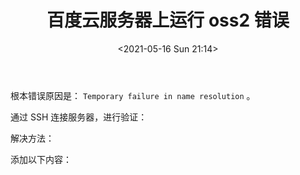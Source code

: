 # -*- eval: (setq org-media-note-screenshot-image-dir (concat default-directory "./static/百度云服务器上运行 oss2 错误/")); -*-
:PROPERTIES:
:ID:       558A915A-FC49-4D2A-858E-5BF097ACD896
:END:
#+LATEX_CLASS: my-article
#+DATE: <2021-05-16 Sun 21:14>
#+TITLE: 百度云服务器上运行 oss2 错误

#+BEGIN_SRC python :results raw drawer values list :exports no-eval
Traceback (most recent call last):
  File "/home/c/container/local/lib/python2.7/site-packages/flask/app.py", line 2000, in __call__
    return self.wsgi_app(environ, start_response)
  File "/home/c/container/local/lib/python2.7/site-packages/flask/app.py", line 1991, in wsgi_app
    response = self.make_response(self.handle_exception(e))
  File "/home/c/container/local/lib/python2.7/site-packages/flask_restful/__init__.py", line 269, in error_router
    return original_handler(e)
  File "/home/c/container/local/lib/python2.7/site-packages/flask/app.py", line 1567, in handle_exception
    reraise(exc_type, exc_value, tb)
  File "/home/c/container/local/lib/python2.7/site-packages/flask/app.py", line 1988, in wsgi_app
    response = self.full_dispatch_request()
  File "/home/c/container/local/lib/python2.7/site-packages/flask/app.py", line 1641, in full_dispatch_request
    rv = self.handle_user_exception(e)
  File "/home/c/container/local/lib/python2.7/site-packages/flask_restful/__init__.py", line 269, in error_router
    return original_handler(e)
  File "/home/c/container/local/lib/python2.7/site-packages/flask/app.py", line 1544, in handle_user_exception
    reraise(exc_type, exc_value, tb)
  File "/home/c/container/local/lib/python2.7/site-packages/flask/app.py", line 1639, in full_dispatch_request
    rv = self.dispatch_request()
  File "/home/c/container/local/lib/python2.7/site-packages/flask/app.py", line 1625, in dispatch_request
    return self.view_functions[rule.endpoint](**req.view_args)
  File "/home/c/container/local/lib/python2.7/site-packages/flask_admin/base.py", line 69, in inner
    return self._run_view(f, *args, **kwargs)
  File "/home/c/container/local/lib/python2.7/site-packages/flask_admin/base.py", line 368, in _run_view
    return fn(self, *args, **kwargs)
  File "./my_app/aliyun.py", line 765, in index_view
    for item in self.storage.get_files(path):
  File "./my_app/aliyun.py", line 131, in get_files
    delimiter=self.separator):
  File "/home/c/container/local/lib/python2.7/site-packages/oss2/iterators.py", line 43, in next
    return self.__next__()
  File "/home/c/container/local/lib/python2.7/site-packages/oss2/iterators.py", line 40, in __next__
    self.fetch_with_retry()
  File "/home/c/container/local/lib/python2.7/site-packages/oss2/iterators.py", line 48, in fetch_with_retry
    self.is_truncated, self.next_marker = self._fetch()
  File "/home/c/container/local/lib/python2.7/site-packages/oss2/iterators.py", line 108, in _fetch
    max_keys=self.max_keys)
  File "/home/c/container/local/lib/python2.7/site-packages/oss2/api.py", line 314, in list_objects
    'encoding-type': 'url'})
  File "/home/c/container/local/lib/python2.7/site-packages/oss2/api.py", line 1025, in __do_object
    return self._do(method, self.bucket_name, key, **kwargs)
  File "/home/c/container/local/lib/python2.7/site-packages/oss2/api.py", line 147, in _do
    resp = self.session.do_request(req, timeout=self.timeout)
  File "/home/c/container/local/lib/python2.7/site-packages/oss2/http.py", line 44, in do_request
    raise RequestError(e)
oss2.exceptions.RequestError: {'status': -2, 'details': "RequestError: HTTPConnectionPool(host='filessystem.oss-cn-shanghai.aliyuncs.com', port=80): Max retries exceeded with url: /?marker=&prefix=&max-keys=100&delimiter=%2F&encoding-type=url (Caused by NewConnectionError('<requests.packages.urllib3.connection.HTTPConnection object at 0xaf6d09cc>: Failed to establish a new connection: [Errno -3] Temporary failure in name resolution',))"}
[pid: 11383|app: 0|req: 2/3] 45.32.41.152 () {46 vars in 920 bytes} [Sun May 16 19:36:34 2021] GET /admin/ossfileadmin/ => generated 0 bytes in 27 msecs (HTTP/1.1 500) 0 headers in 0 bytes (1 switches on core 0)
#+END_SRC

根本错误原因是： ~Temporary failure in name resolution~ 。

通过 SSH 连接服务器，进行验证：

#+BEGIN_SRC sh :results raw drawer values list :exports no-eval
c@instance-v1akmqdz:~$ ping oss-cn-shanghai.aliyuncs.com
ping: unknown host oss-cn-shanghai.aliyuncs.com

c@instance-v1akmqdz:~$ ping baidu.com
ping: unknown host baidu.com
#+END_SRC

解决方法：

#+BEGIN_SRC sh :results raw drawer values list :exports no-eval
c@instance-v1akmqdz:~$ sudo vim /etc/resolv.conf
#+END_SRC

添加以下内容：

#+BEGIN_SRC sh :results raw drawer values list :exports no-eval
nameserver 114.114.114.114
nameserver 8.8.8.8
#+END_SRC

